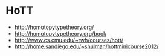 * HoTT

- http://homotopytypetheory.org/
- http://homotopytypetheory.org/book
- http://www.cs.cmu.edu/~rwh/courses/hott/
- http://home.sandiego.edu/~shulman/hottminicourse2012/
